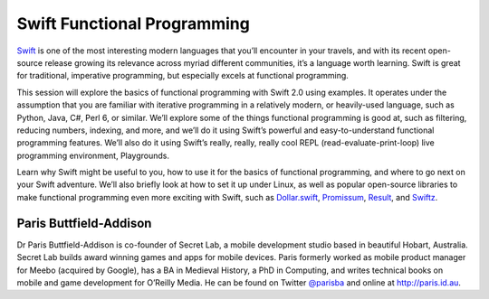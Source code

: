 Swift Functional Programming
============================

Swift_ is one of the most interesting modern languages that you’ll
encounter in your travels, and with its recent open-source release
growing its relevance across myriad different communities, it’s a
language worth learning. Swift is great for traditional, imperative
programming, but especially excels at functional programming.

This session will explore the basics of functional programming with
Swift 2.0 using examples. It operates under the assumption that you
are familiar with iterative programming in a relatively modern, or
heavily-used language, such as Python, Java, C#, Perl 6, or similar.
We’ll explore some of the things functional programming is good at,
such as filtering, reducing numbers, indexing, and more, and we’ll
do it using Swift’s powerful and easy-to-understand functional
programming features. We’ll also do it using Swift’s really, really,
really cool REPL (read-evaluate-print-loop) live programming
environment, Playgrounds.

Learn why Swift might be useful to you, how to use it for the basics
of functional programming, and where to go next on your Swift
adventure.  We’ll also briefly look at how to set it up under Linux,
as well as popular open-source libraries to make functional
programming even more exciting with Swift, such as `Dollar.swift`_,
Promissum_, Result_, and Swiftz_.

.. _Swift: https://en.wikipedia.org/wiki/Swift_(programming_language)
.. _Dollar.swift: https://github.com/ankurp/Dollar.swift
.. _Promissum: https://github.com/tomlokhorst/Promissum
.. _Result: https://github.com/antitypical/Result
.. _Swiftz: https://github.com/typelift/Swiftz

Paris Buttfield-Addison
-----------------------

Dr Paris Buttfield-Addison is co-founder of Secret Lab, a mobile development
studio based in beautiful Hobart, Australia. Secret Lab builds award winning
games and apps for mobile devices. Paris formerly worked as mobile product
manager for Meebo (acquired by Google), has a BA in Medieval History, a PhD in
Computing, and writes technical books on mobile and game development for
O’Reilly Media. He can be found on Twitter `@parisba
<https://twitter.com/parisba>`_ and online at http://paris.id.au.
